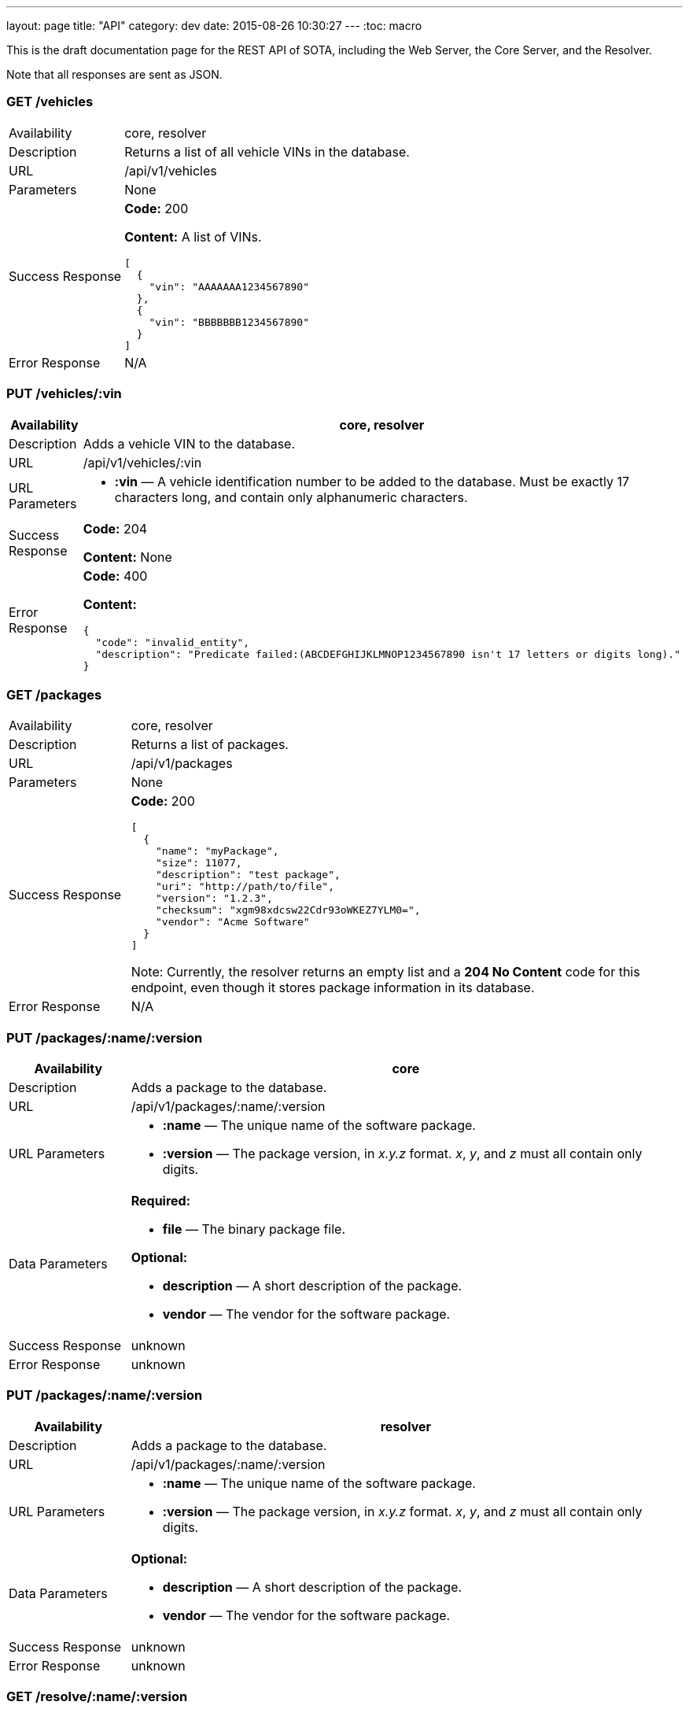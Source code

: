 ---
layout: page
title: "API"
category: dev
date: 2015-08-26 10:30:27
---
:toc: macro

toc::[]

This is the draft documentation page for the REST API of SOTA, including
the Web Server, the Core Server, and the Resolver.

Note that all responses are sent as JSON.

=== GET /vehicles

[width="100%",cols="18%,82%",]
|================================================================
|Availability
|core, resolver

|Description
|Returns a list of all vehicle VINs in the database.

|URL
|/api/v1/vehicles

|Parameters
|None

|Success Response
a|
*Code:* 200

*Content:* A list of VINs.

[source,json]
----
[
  {
    "vin": "AAAAAAA1234567890"
  },
  {
    "vin": "BBBBBBB1234567890"
  }
]
----

|Error Response a|N/A
|================================================================

=== PUT /vehicles/:vin

[width="100%",cols="18%,82%",]
|=======================================================================
|Availability |core, resolver

|Description |Adds a vehicle VIN to the database.

|URL |/api/v1/vehicles/:vin

|URL Parameters a|
* *:vin* — A vehicle identification number to be added to the database.
Must be exactly 17 characters long, and contain only alphanumeric
characters.

|Success Response a|
*Code:* 204

*Content:* None

|Error Response a|
*Code:* 400

*Content:*
[source,json]
----
{
  "code": "invalid_entity",
  "description": "Predicate failed:(ABCDEFGHIJKLMNOP1234567890 isn't 17 letters or digits long)."
}
----

|=======================================================================

=== GET /packages

[width="100%",cols="18%,82%",]
|==============================================================
|Availability |core, resolver
|Description |Returns a list of packages.
|URL |/api/v1/packages
|Parameters |None
|Success Response a|
*Code:* 200

[source,json]
----
[
  {
    "name": "myPackage",
    "size": 11077,
    "description": "test package",
    "uri": "http://path/to/file",
    "version": "1.2.3",
    "checksum": "xgm98xdcsw22Cdr93oWKEZ7YLM0=",
    "vendor": "Acme Software"
  }
]
----

Note: Currently, the resolver returns an empty list and a *204 No Content* code for this endpoint, even though it stores package information in its database.

|Error Response a|N/A
|==============================================================

=== PUT /packages/:name/:version

[width="100%",cols="18%,82%",]
|=======================================================================
|Availability |core

|Description |Adds a package to the database.

|URL |/api/v1/packages/:name/:version

|URL Parameters a|
* *:name* — The unique name of the software package.
* *:version* — The package version, in _x.y.z_ format. __x__, __y__, and
_z_ must all contain only digits.

|Data Parameters a|
*Required:*

* *file* — The binary package file.

*Optional:*

* *description* — A short description of the package.
* *vendor* — The vendor for the software package.

|Success Response a|unknown

|Error Response a|unknown
|=======================================================================

=== PUT /packages/:name/:version

[width="100%",cols="18%,82%",]
|=======================================================================
|Availability |resolver

|Description |Adds a package to the database.

|URL |/api/v1/packages/:name/:version

|URL Parameters a|
* *:name* — The unique name of the software package.
* *:version* — The package version, in _x.y.z_ format. __x__, __y__, and
_z_ must all contain only digits.

|Data Parameters a|

*Optional:*

* *description* — A short description of the package.
* *vendor* — The vendor for the software package.

|Success Response a|unknown

|Error Response a|unknown
|=======================================================================

=== GET /resolve/:name/:version

[width="100%",cols="18%,82%",]
|=======================================================================
|Availability |resolver

|Description |Takes a package name and version, and returns a list of
VINs it applies to.

|URL |/api/v1/resolve/:name/:version

|URL Parameters a|
* *:name* — The unique name of the software package.
* *:version* — The package version, in _x.y.z_ format. __x__, __y__, and
_z_ must all contain only digits.

|Success Response a|
*Code:* 200

*Content:*

[source,json]
----

[
  [
    {
      "get": "bbbbbbb0987054321"
    },
    [
      {
        "version":"4.5.6",
        "name":"myPackage"
      }
    ]
  ],
  [
    {
      "get":"abcdefg1234567890"
    },
    [
      {
        "version":"4.5.6",
        "name":"myPackage"
      }
    ]
  ]
]
----

|Error Response a|N/A
|=======================================================================

=== GET /filters

[width="100%",cols="18%,82%",]
|=======================================================================
|Availability |resolver

|Description |Returns a list of all filters in the database.

|URL |/api/v1/filters

|Parameters |None

|Success Response a|
*Code:* 200

*Content:* A list of filters.

[source,json]
----

[
  {
    "expression": "vin_matches \"^12ABC\" AND has_component \"AcmeDVDPlayer\"",
    "name": "myFilter"
  }
]
----

|Error Response a|N/A
|=======================================================================

=== POST /filters

[width="100%",cols="18%,82%",]
|=======================================================================
|Availability |resolver

|Description |Adds a filter to the database.

|URL |/api/v1/filters

|Data Parameters a|
* *name* — A unique identifying name for the filter, between 2 and 100 alphanumeric characters in length.
* *expression* — A filter. See the link:../doc/admin-gui-user-guide.html#filter-syntax[filter syntax documentation].

|Success Response a|
*Code:* 200

*Content:*

[source,json]
----
[
  {
    "expression": "vin_matches \"^12ABC\" AND has_component \"AcmeDVDPlayer\"",
    "name": "myFilter"
  }
]
----

|Error Responses a|
* Invalid filter syntax

*Code:* 400

*Content:*
[source,json]
----
{
  "code": "invalid_entity",
  "description": "Predicate failed: (Expression failed to parse)."
}
----

* Filter name already exists

*Code:* 409

*Content:*
[source,json]
----
{
  "code": "duplicate_entry",
  "description": "Entry already exists"
}
----

|=======================================================================

=== PUT /filters/:filter

[width="100%",cols="18%,82%",]
|=======================================================================
|Availability |resolver

|Description |Modifies an existing filter

|URL |/api/v1/filters

|URL Parameters a|
* *:filter* — The name of an existing filter.

|Data Parameters a|
* *expression* - A filter. See the link:../doc/admin-gui-user-guide.html#filter-syntax[filter syntax documentation].

|Success Response a|
*Code:* 200

*Content:*

[source,json]
----
[
  {
    "expression": "vin_matches \"^12ABC\" AND has_component \"AcmeDVDPlayer\"",
    "name": "myFilter"
  }
]
----

|Error Responses a|
* Invalid filter syntax

*Code:* 400

*Content:*
[source,json]
----
{
  "code": "invalid_entity",
  "description": "Predicate failed: (Expression failed to parse)."
}
----

* Filter name doesn't exist

*Code:* 400

*Content:*
[source,json]
----
{
  "code": "missing_filter",
  "description": "Filter doesn't exist"
}
----

|=======================================================================

=== DELETE /filters/:filter

[width="100%",cols="18%,82%",]
|=======================================================================
|Availability |resolver

|Description |Deletes an existing filter

|URL |/api/v1/filters/:filter

|URL Parameters a|
* *:filter* — The name of an existing filter, between 2 and 100 alphanumeric characters in length.
* *expression* — A filter. See the link:../doc/admin-gui-user-guide.html#filter-syntax[filter syntax documentation].

|Success Response a|
*Code:* 200

*Content:* "The filter named Refined(myFilter) has been deleted."

|Error Responses a|
* Filter name doesn't exist

*Code:* 400

*Content:*
[source,json]
----
{
  "code": "missing_filter",
  "description": "Filter doesn't exist"
}
----

|=======================================================================


=== POST /validate/filter

[width="100%",cols="18%,82%",]
|=======================================================================
|Availability |resolver

|Description |Validates the syntax of a filter.

|URL |/api/v1/validate/filter

|Data Parameters a|
* *name* — A unique identifying name for the filter, between
2 and 100 alphanumeric characters in length.
* *expression* — A filter. See the link:../doc/admin-gui-user-guide.html#filter-syntax[filter syntax documentation].

|Success Response a|
*Code:* 200

*Content:* "OK"

*Note:* Only the _validity_ of the filter name is checked. As long as
the filter syntax is correct and the name is between 2 and 100
alphanumeric characters, a success response is returned, regardless of
whether a filter with this name already exists.

|Error Responses a|
*Code:* 400

*Content:*
[source,json]
----
{
  "code": "invalid_entity",
  "description": "Predicate failed: (Expression failed to parse)."
}
----

|=======================================================================

=== GET /packageFilters

[width="100%",cols="18%,82%",]
|==================================================================
|Availability |resolver
|Description |Returns a list of all package —> filter associations.
|URL |/api/v1/packageFilters
|Parameters |None
|Success Response a|
*Code:* 200

*Content:*

[source,json]
----
[
  {
    "filterName": "myFilter",
    "packageVersion": "4.5.6",
    "packageName": "myPackage"
  }
]
----
|==================================================================

=== POST /packageFilters

[width="100%",cols="18%,82%",]
|==================================================================
|Availability |resolver
|Description |Associate a filter with a package
|URL |/api/v1/packageFilters
|Data Parameters a|
* *packageName* - The name of an existing package.
* *packageVersion* - A valid version number for that package.
* *filterName* - The name of an existing filter.
|Success Response a|
*Code:* 200

*Content:*

[source,json]
----
[
  {
    "filterName": "myFilter",
    "packageVersion": "4.5.6",
    "packageName": "myPackage"
  }
]
----

|Error Response a|
*Code:* 409

*Content:*
[source,json]
----
{
  "code": "duplicate_entry",
  "description": "Entry already exists"
}
----
|==================================================================

=== DELETE /packageFilters/:packageName/:packageVersion/:filterName

[width="100%",cols="18%,82%",]
|==================================================================
|Availability |resolver
|Description |Delete a package -> filter association
|URL |/api/v1/packageFiltersDelete/:packageName/:packageVersion/:filterName
|URL Parameters a|
* *packageName* - The name of an existing package.
* *packageVersion* - A valid version number for that package.
* *filterName* - The name of an existing filter that is associated with that package name and version.
|Success Response a|
*Code:* 200

*Content:* 1

|Error Response a|
*Code:* 400

*Content:*
[source,json]
----
{
  "code": "missing_package_filter",
  "description": "Package filter doesn't exist"
}
----
|==================================================================


=== GET /packageFilters?filter=:filter

[width="100%",cols="18%,82%",]
|=======================================================================
|Availability |web server, resolver

|Description |Returns a list of all packages associated with a
particular filter.

|URL |/api/v1/packageFilters?filter=:filter

|URL Parameters a|
* *:filter* — A filter name.

|Success Response a|
A list of packages and their information.

*Code:* 200

*Content:*

[source,json]
----
[
  {
    "vendor": "AcmeSoftware",
    "description": "",
    "id": {
      "version": "1.2.3",
      "name": "myPackage"
    }
  },
  {
    "vendor": "AcmeSoftware",
    "description": "",
    "id": {
      "version": "2.3.4",
      "name": "myPackage2"
    }
  }
]
----


|Error Response a|
*Code:* 404

*Content:*
[source,json]
----
{
  "code": "missing_filter",
  "description": "Filter doesn't exist"
}
----
|=======================================================================

=== GET /packageFilters?package=:name[-]:version

[width="100%",cols="18%,82%",]
|=======================================================================
|Availability |resolver

|Description |Returns a list of all filters associated with a particular
package.

|URL |/api/v1/packageFilters?package=:name[-]:version

|URL Parameters a|
* *:name* — A package name.
* *:version* — A package version, in _x.y.z_ format. __x__, __y__, and __z__ must all exist, and contain only digits.

|Success Response a|
*Example:* GET http://resolver/api/v1/packageFilters?package=myPackage-1.2.3

*Code:* 200

*Content:* A list of filters associated with the package.

[source,json]
----
[
  {
    "expression": "vin_matches \"^12ABC\" AND has_component \"AcmeDVDPlayer\"",
    "name": "myFilter"
  }
]
----

|Error Response a|
*Code:* 404

*Content:*
[source,json]
----
{
  "code": "missing_package",
  "description": "Package doesn't exist"
}
----
|=======================================================================

=== POST /install_campaigns

[width="100%",cols="18%,82%",]
|=======================================================================
|Availability |core

|Description |Create an install campaign for a package

|URL |/api/v1/install_campaigns

|Data Parameters a|
* *packageId* — An object consisting of:
  ** *:name* — A package name.
  ** *:version* — A package version, in _x.y.z_ format. __x__, __y__, and __z__ must all exist, and contain only digits.
* *priority* — `[int]` The priority order of the campaign. Lower numbers indicate higher priority.
* *startAfter* — `[dateTime]` The date on which to begin attempting to install the package.
* *endBefore* — `[dateTime]` The date before which all installations should be finished.

*Example:*
[source,json]
----
{
  "packageId": {
    "name": "myPackage",
    "version": "1.2.3"
  },
  "priority": 5,
  "startAfter": "2015-01-01T00:00:00+02:00",
  "endBefore": "2015-12-31T12:59:00+02:00"
}
----
|Success Response a|
*Code:* 200

*Content:* The created campaign, with times converted to UTC, along with a campaign ID.

[source,json]
----
{
  "priority": 5,
  "endBefore": "2015-12-31T10:59:00Z",
  "id": 10,
  "startAfter": "2014-12-31T22:00:00Z",
  "packageId": {
    "name": "myPackage",
    "version": "1.2.3"
  }
}
----

|Error Response a|
Invalid package name:

*Code:* 500

*Content:*
[source,json]
----
{
  "error": "Cannot add or update a child row: a foreign key constraint fails (`sota_core`.`installcampaign`, CONSTRAINT `install_campaign_package_id_fk` FOREIGN KEY (`packageName`, `packageVersion`) REFERENCES `Package` (`name`, `version`))"
}
----
|=======================================================================
